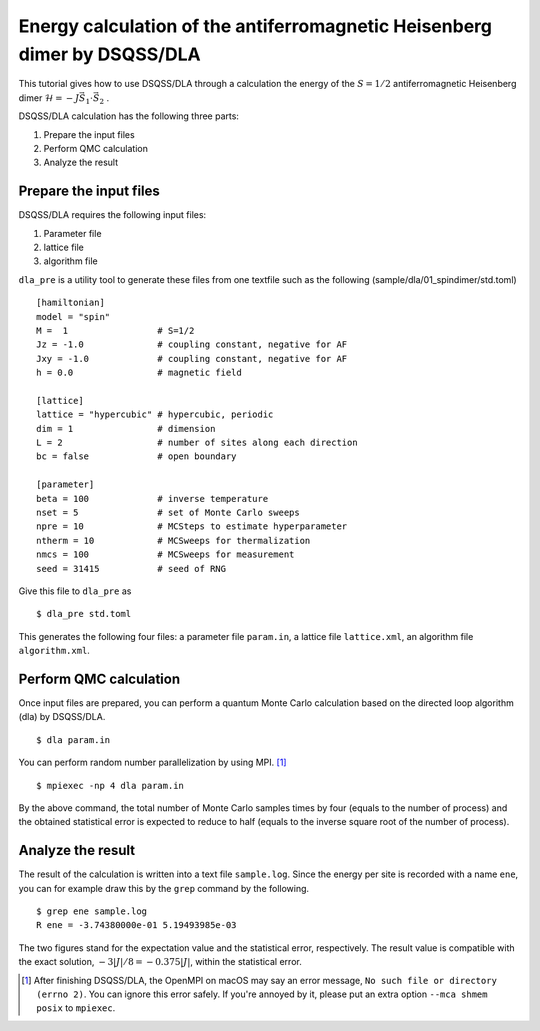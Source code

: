 Energy calculation of the antiferromagnetic Heisenberg dimer by DSQSS/DLA
==========================================================================

This tutorial gives how to use DSQSS/DLA through a calculation the energy of the :math:`S=1/2` antiferromagnetic Heisenberg dimer :math:`\mathcal{H} = -J \vec{S}_1 \cdot \vec{S}_2` .

DSQSS/DLA calculation has the following three parts:

1. Prepare the input files
2. Perform QMC calculation
3. Analyze the result


Prepare the input files
************************

DSQSS/DLA requires the following input files:

#. Parameter file
#. lattice file
#. algorithm file

``dla_pre`` is a utility tool to generate these files from one textfile such as the following (sample/dla/01_spindimer/std.toml)
::

  [hamiltonian]
  model = "spin"
  M =  1                 # S=1/2
  Jz = -1.0              # coupling constant, negative for AF
  Jxy = -1.0             # coupling constant, negative for AF
  h = 0.0                # magnetic field

  [lattice]
  lattice = "hypercubic" # hypercubic, periodic
  dim = 1                # dimension
  L = 2                  # number of sites along each direction
  bc = false             # open boundary

  [parameter]
  beta = 100             # inverse temperature
  nset = 5               # set of Monte Carlo sweeps
  npre = 10              # MCSteps to estimate hyperparameter
  ntherm = 10            # MCSweeps for thermalization
  nmcs = 100             # MCSweeps for measurement
  seed = 31415           # seed of RNG


Give this file to ``dla_pre`` as ::

  $ dla_pre std.toml

This generates the following four files:
a parameter file ``param.in``, a lattice file ``lattice.xml``, an algorithm file ``algorithm.xml``.

Perform QMC calculation
************************

Once input files are prepared, you can perform a quantum Monte Carlo calculation based on the directed loop algorithm (dla) by DSQSS/DLA.
::

  $ dla param.in

You can perform random number parallelization by using MPI. [#fn_ompi_macos]_
::

  $ mpiexec -np 4 dla param.in

By the above command, the total number of Monte Carlo samples times by four (equals to the number of process)
and the obtained statistical error is expected to reduce to half (equals to the inverse square root of the number of process).

Analyze the result
*******************

The result of the calculation is written into a text file ``sample.log``.
Since the energy per site is recorded with a name ``ene``,
you can for example draw this by the ``grep`` command by the following.
::

  $ grep ene sample.log
  R ene = -3.74380000e-01 5.19493985e-03

The two figures stand for the expectation value and the statistical error, respectively.
The result value is compatible with the exact solution, :math:`-3|J|/8 = -0.375|J|`, within the statistical error.

.. only:: html

   .. rubric:: Footnote

.. [#fn_ompi_macos] After finishing DSQSS/DLA, the OpenMPI on macOS may say an error message, ``No such file or directory (errno 2)``. 
   You can ignore this error safely.
   If you're annoyed by it, please put an extra option ``--mca shmem posix`` to ``mpiexec``.
